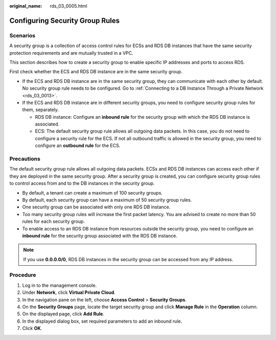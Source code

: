 :original_name: rds_03_0005.html

.. _rds_03_0005:

Configuring Security Group Rules
================================

Scenarios
---------

A security group is a collection of access control rules for ECSs and RDS DB instances that have the same security protection requirements and are mutually trusted in a VPC.

This section describes how to create a security group to enable specific IP addresses and ports to access RDS.

First check whether the ECS and RDS DB instance are in the same security group.

-  If the ECS and RDS DB instance are in the same security group, they can communicate with each other by default. No security group rule needs to be configured. Go to :ref:`Connecting to a DB Instance Through a Private Network <rds_03_0013>`.
-  If the ECS and RDS DB instance are in different security groups, you need to configure security group rules for them, separately.

   -  RDS DB instance: Configure an **inbound rule** for the security group with which the RDS DB instance is associated.
   -  ECS: The default security group rule allows all outgoing data packets. In this case, you do not need to configure a security rule for the ECS. If not all outbound traffic is allowed in the security group, you need to configure an **outbound rule** for the ECS.

Precautions
-----------

The default security group rule allows all outgoing data packets. ECSs and RDS DB instances can access each other if they are deployed in the same security group. After a security group is created, you can configure security group rules to control access from and to the DB instances in the security group.

-  By default, a tenant can create a maximum of 100 security groups.
-  By default, each security group can have a maximum of 50 security group rules.
-  One security group can be associated with only one RDS DB instance.
-  Too many security group rules will increase the first packet latency. You are advised to create no more than 50 rules for each security group.
-  To enable access to an RDS DB instance from resources outside the security group, you need to configure an **inbound rule** for the security group associated with the RDS DB instance.

.. note::

   If you use **0.0.0.0/0**, RDS DB instances in the security group can be accessed from any IP address.

Procedure
---------

#. Log in to the management console.
#. Under **Network**, click **Virtual Private Cloud**.
#. In the navigation pane on the left, choose **Access Control** > **Security Groups**.
#. On the **Security Groups** page, locate the target security group and click **Manage Rule** in the **Operation** column.
#. On the displayed page, click **Add Rule**.
#. In the displayed dialog box, set required parameters to add an inbound rule.
#. Click **OK**.
